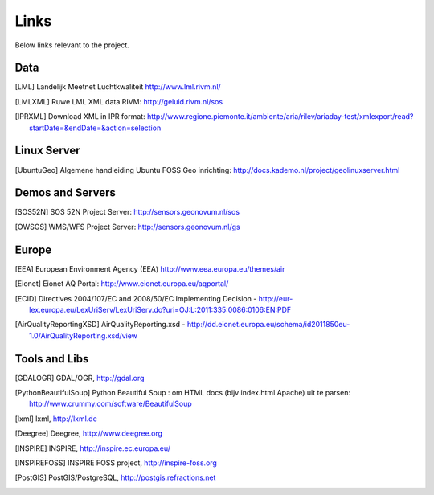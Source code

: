 .. _links:

Links
=====

Below links relevant to the project.


Data
----

.. [LML] Landelijk Meetnet Luchtkwaliteit http://www.lml.rivm.nl/

.. [LMLXML] Ruwe LML XML data RIVM: http://geluid.rivm.nl/sos

.. [IPRXML] Download XML in IPR format: http://www.regione.piemonte.it/ambiente/aria/rilev/ariaday-test/xmlexport/read?startDate=&endDate=&action=selection

Linux Server
------------
.. [UbuntuGeo] Algemene handleiding Ubuntu FOSS Geo inrichting: http://docs.kademo.nl/project/geolinuxserver.html

Demos and Servers
-----------------

.. [SOS52N] SOS 52N Project Server: http://sensors.geonovum.nl/sos
.. [OWSGS] WMS/WFS Project Server: http://sensors.geonovum.nl/gs

Europe
------

.. [EEA] European Environment Agency (EEA) http://www.eea.europa.eu/themes/air
.. [Eionet] Eionet AQ Portal: http://www.eionet.europa.eu/aqportal/
.. [ECID] Directives 2004/107/EC and 2008/50/EC Implementing Decision - http://eur-lex.europa.eu/LexUriServ/LexUriServ.do?uri=OJ:L:2011:335:0086:0106:EN:PDF
.. [AirQualityReportingXSD] AirQualityReporting.xsd - http://dd.eionet.europa.eu/schema/id2011850eu-1.0/AirQualityReporting.xsd/view

Tools and Libs
--------------

.. [GDALOGR] GDAL/OGR, http://gdal.org
.. [PythonBeautifulSoup] Python Beautiful Soup : om HTML docs (bijv index.html Apache) uit te parsen: http://www.crummy.com/software/BeautifulSoup
.. [lxml] lxml, http://lxml.de
.. [Deegree] Deegree, http://www.deegree.org
.. [INSPIRE] INSPIRE, http://inspire.ec.europa.eu/
.. [INSPIREFOSS] INSPIRE FOSS project, http://inspire-foss.org
.. [PostGIS] PostGIS/PostgreSQL, http://postgis.refractions.net
